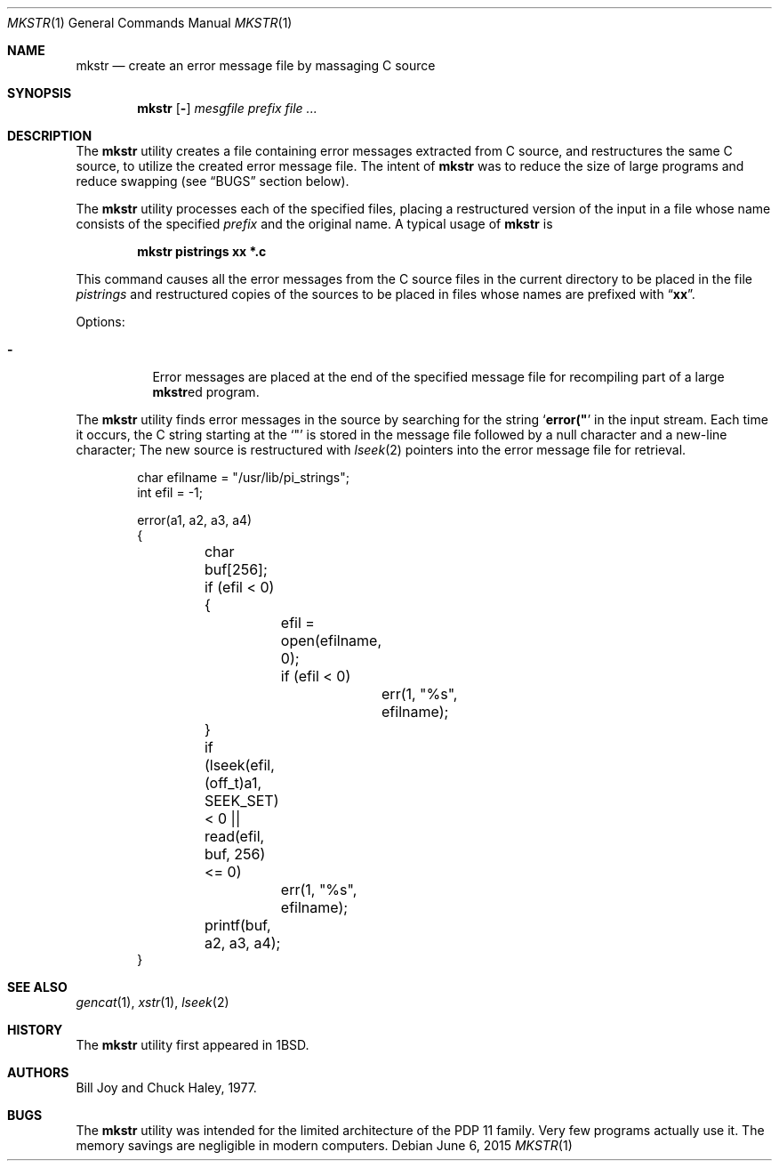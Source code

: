 .\" Copyright (c) 1980, 1990, 1993
.\"	The Regents of the University of California.  All rights reserved.
.\"
.\" Redistribution and use in source and binary forms, with or without
.\" modification, are permitted provided that the following conditions
.\" are met:
.\" 1. Redistributions of source code must retain the above copyright
.\"    notice, this list of conditions and the following disclaimer.
.\" 2. Redistributions in binary form must reproduce the above copyright
.\"    notice, this list of conditions and the following disclaimer in the
.\"    documentation and/or other materials provided with the distribution.
.\" 3. Neither the name of the University nor the names of its contributors
.\"    may be used to endorse or promote products derived from this software
.\"    without specific prior written permission.
.\"
.\" THIS SOFTWARE IS PROVIDED BY THE REGENTS AND CONTRIBUTORS ``AS IS'' AND
.\" ANY EXPRESS OR IMPLIED WARRANTIES, INCLUDING, BUT NOT LIMITED TO, THE
.\" IMPLIED WARRANTIES OF MERCHANTABILITY AND FITNESS FOR A PARTICULAR PURPOSE
.\" ARE DISCLAIMED.  IN NO EVENT SHALL THE REGENTS OR CONTRIBUTORS BE LIABLE
.\" FOR ANY DIRECT, INDIRECT, INCIDENTAL, SPECIAL, EXEMPLARY, OR CONSEQUENTIAL
.\" DAMAGES (INCLUDING, BUT NOT LIMITED TO, PROCUREMENT OF SUBSTITUTE GOODS
.\" OR SERVICES; LOSS OF USE, DATA, OR PROFITS; OR BUSINESS INTERRUPTION)
.\" HOWEVER CAUSED AND ON ANY THEORY OF LIABILITY, WHETHER IN CONTRACT, STRICT
.\" LIABILITY, OR TORT (INCLUDING NEGLIGENCE OR OTHERWISE) ARISING IN ANY WAY
.\" OUT OF THE USE OF THIS SOFTWARE, EVEN IF ADVISED OF THE POSSIBILITY OF
.\" SUCH DAMAGE.
.\"
.\"     @(#)mkstr.1	8.1 (Berkeley) 6/6/93
.\" $FreeBSD: releng/12.0/usr.bin/mkstr/mkstr.1 314436 2017-02-28 23:42:47Z imp $
.\"
.Dd June 6, 2015
.Dt MKSTR 1
.Os
.Sh NAME
.Nm mkstr
.Nd create an error message file by massaging C source
.Sh SYNOPSIS
.Nm
.Op Fl
.Ar mesgfile
.Ar prefix Ar
.Sh DESCRIPTION
The
.Nm
utility creates a file containing error messages extracted from C source,
and restructures the same C source, to utilize the created error message
file.
The intent of
.Nm
was to reduce the size of large programs and
reduce swapping (see
.Sx BUGS
section below).
.Pp
The
.Nm
utility processes each of the specified files,
placing a restructured version of the input in a file whose name
consists of the specified
.Ar prefix
and the original name.
A typical usage of
.Nm
is
.Pp
.Dl "mkstr pistrings xx *.c"
.Pp
This command causes all the error messages from the C source
files in the current directory to be placed in the file
.Pa pistrings
and restructured copies of the sources to be placed in
files whose names are prefixed with
.Dq Li xx .
.Pp
Options:
.Bl -tag -width indent
.It Fl
Error messages are placed at the end of the specified
message file for recompiling part of a large
.Nm Ns ed
program.
.El
.Pp
The
.Nm
utility finds error messages in the source by
searching for the string
.Sq Li error("
in the input stream.
Each time it occurs, the C string starting at the
.Ql \&"
is stored
in the message file followed by a null character and a new-line character;
The new source is restructured with
.Xr lseek 2
pointers into the error message file for retrieval.
.Bd -literal -offset indent
char efilname = "/usr/lib/pi_strings";
int efil = -1;

error(a1, a2, a3, a4)
{
	char buf[256];

	if (efil < 0) {
		efil = open(efilname, 0);
		if (efil < 0)
			err(1, "%s", efilname);
	}
	if (lseek(efil, (off_t)a1, SEEK_SET) < 0 ||
	    read(efil, buf, 256) <= 0)
		err(1, "%s", efilname);
	printf(buf, a2, a3, a4);
}
.Ed
.Sh SEE ALSO
.Xr gencat 1 ,
.Xr xstr 1 ,
.Xr lseek 2
.Sh HISTORY
The
.Nm
utility first appeared in
.Bx 1 .
.Sh AUTHORS
.An -nosplit
.An Bill Joy
and
.An Chuck Haley ,
1977.
.Sh BUGS
The
.Nm
utility was intended for the limited architecture of the PDP 11 family.
Very few programs actually use it.
The memory savings are negligible in modern computers.
